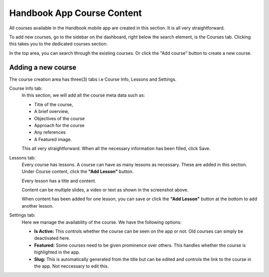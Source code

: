 Handbook App Course Content
===================================

All courses available in the Handbook mobile app are created in this section. It is all very straightforward. 

To add new courses, go to the sidebar on the dashboard, right below the search element, is the Courses tab. 
Clicking this takes you to the dedicated courses section. 

.. image:: _static/courses.png

In the top area, you can search through the existing courses. Or click the "Add course" button to create a new course.

Adding a new course
----------------------------

.. image:: _static/new-course.png

The course creation area has three(3) tabs i.e Course Info, Lessons and Settings. 

Course Info tab:
    In this section, we will add all the course meta data such as:

    * Title of the course, 
    * A brief overview, 
    * Objectives of the course
    * Approach for the course
    * Any references
    * A Featured image. 

    This all very straightforward. When all the necessary information has been filled, click Save.

Lessons tab:
    Every course has lessons. A course can have as many lessons as necessary. 
    These are added in this section. Under Course content, click the **"Add Lesson"** button.

    .. image:: _static/add-lesson.png
    
    Every lesson has a title and content. 

    Content can be multiple slides, a video or text as shown in the screenshot above.

    When content has been added for one lesson, you can save or click the **"Add Lesson"** button at the bottom to add another lesson.

Settings tab:
    Here we manage the availability of the course. We have the following options:

    * **Is Active:** This controls whether the course can be seen on the app or not. Old courses can simply be deactivated here.
    * **Featured:** Some courses need to be given prominence over others. This handles whether the course is highlighted in the app.
    * **Slug:** This is automatically generated from the title but can be edited and controls the link to the course in the app. Not neccessary to edit this.